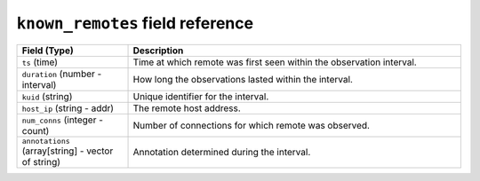 ``known_remotes`` field reference
---------------------------------

.. list-table::
   :header-rows: 1
   :class: longtable
   :widths: 1 3

   * - Field (Type)
     - Description

   * - ``ts`` (time)
     - Time at which remote was first seen within the observation interval.

   * - ``duration`` (number - interval)
     - How long the observations lasted within the interval.

   * - ``kuid`` (string)
     - Unique identifier for the interval.

   * - ``host_ip`` (string - addr)
     - The remote host address.

   * - ``num_conns`` (integer - count)
     - Number of connections for which remote was observed.

   * - ``annotations`` (array[string] - vector of string)
     - Annotation determined during the interval.
